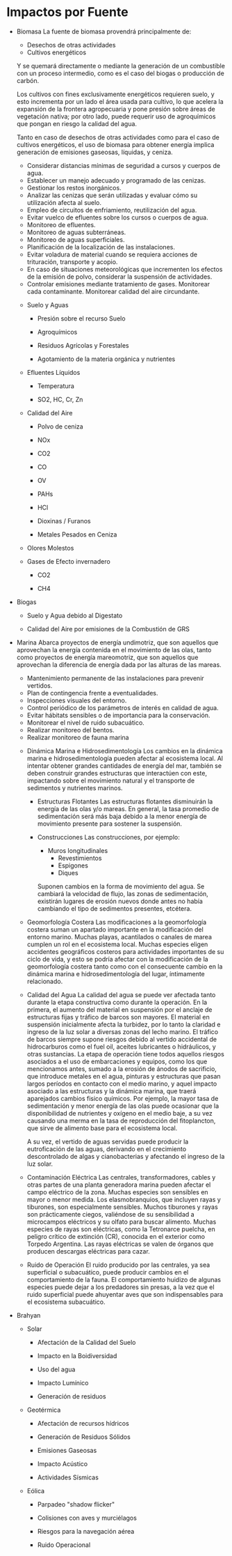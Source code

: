 * Impactos por Fuente

  * Biomasa
    La fuente de biomasa provendrá principalmente de:
    
     - Desechos de otras actividades
     - Cultivos energéticos
    
    Y se quemará directamente o mediante la generación de un combustible con un proceso intermedio, como es el caso del biogas o producción de carbón.
    
    Los cultivos con fines exclusivamente energéticos requieren suelo, y esto incrementa por un lado el área usada para cultivo, lo que acelera la expansión de la frontera agropecuaria y pone presión sobre áreas de vegetación nativa; por otro lado, puede requerir uso de agroquímicos que pongan en riesgo la calidad del agua.
    
    Tanto en caso de desechos de otras actividades como para el caso de cultivos energéticos, el uso de biomasa para obtener energía implica generación de emisiones gaseosas, líquidas, y ceniza.
    
    # Mitigación, Control y Monitoreo
    
     - Considerar distancias mínimas de seguridad a cursos y cuerpos de agua.
     - Establecer un manejo adecuado y programado de las cenizas.
     - Gestionar los restos inorgánicos.
     - Analizar las cenizas que serán utilizadas y evaluar cómo su utilización afecta al suelo.
     - Empleo de circuitos de enfriamiento, reutilización del agua.
     - Evitar vuelco de efluentes sobre los cursos o cuerpos de agua.
     - Monitoreo de efluentes.
     - Monitoreo de aguas subterráneas.
     - Monitoreo de aguas superficiales.
     - Planificación de la localización de las instalaciones.
     - Evitar voladura de material cuando se requiera acciones de trituración, transporte y acopio.
     - En caso de situaciones meteorológicas que incrementen los efectos de la emisión de polvo, considerar la suspensión de actividades.
     - Controlar emisiones mediante tratamiento de gases. Monitorear cada contaminante. Monitorear calidad del aire circundante.

    * Suelo y Aguas

      * Presión sobre el recurso Suelo

      * Agroquímicos

      * Residuos Agrícolas y Forestales

      * Agotamiento de la materia orgánica y nutrientes

    * Efluentes Líquidos

      * Temperatura

      * SO2, HC, Cr, Zn

    * Calidad del Aire

      * Polvo de ceniza

      * NOx

      * CO2

      * CO

      * OV

      * PAHs

      * HCl

      * Dioxinas / Furanos

      * Metales Pesados en Ceniza

    * Olores Molestos

    * Gases de Efecto invernadero

      * CO2

      * CH4

  * Biogas

    * Suelo y Agua debido al Digestato

    * Calidad del Aire por emisiones de la Combustión de GRS

  * Marina
    Abarca proyectos de energía undimotriz, que son aquellos que aprovechan la energía contenida en el movimiento de las olas, tanto como proyectos de energía mareomotriz, que son aquellos que aprovechan la diferencia de energía dada por las alturas de las mareas.
    
    # Mitigación, Control y Monitoreo
    
     - Mantenimiento permanente de las instalaciones para prevenir vertidos.
     - Plan de contingencia frente a eventualidades.
     - Inspecciones visuales del entorno.
     - Control periódico de los parámetros de interés en calidad de agua.
     - Evitar hábitats sensibles o de importancia para la conservación.
     - Monitorear el nivel de ruido subacuático.
     - Realizar monitoreo del bentos.
     - Realizar monitoreo de fauna marina

    * Dinámica Marina e Hidrosedimentología
      Los cambios en la dinámica marina e hidrosedimentología pueden afectar al ecosistema local. Al intentar obtener grandes cantidades de energía del mar, también se deben construir grandes estructuras que interactúen con este, impactando sobre el movimiento natural y el transporte de sedimentos y nutrientes marinos.

      * Estructuras Flotantes
        Las estructuras flotantes disminuirán la energía de las olas y/o mareas. En general, la tasa promedio de sedimentación será más baja debido a la menor energía de movimiento presente para sostener la suspensión.

      * Construcciones
        Las construcciones, por ejemplo:
        
         - Muros longitudinales
          - Revestimientos
          - Espigones
          - Diques
          
        Suponen cambios en la forma de movimiento del agua. Se cambiará la velocidad de flujo, las zonas de sedimentación, existirán lugares de erosión nuevos donde antes no había cambiando el tipo de sedimentos presentes, etcétera.

    * Geomorfología Costera
      Las modificaciones a la geomorfología costera suman un apartado importante en la modificación del entorno marino. Muchas playas, acantilados o canales de marea cumplen un rol en el ecosistema local. Muchas especies eligen accidentes geográficos costeros para actividades importantes de su ciclo de vida, y esto se podría afectar con la modificación de la geomorfología costera tanto como con el consecuente cambio en la dinámica marina e hidrosedimentología del lugar, íntimamente relacionado.

    * Calidad del Agua
      La calidad del agua se puede ver afectada tanto durante la etapa constructiva como durante la operación. En la primera, el aumento del material en suspensión por el anclaje de estructuras fijas y tráfico de barcos son mayores. El material en suspensión inicialmente afecta la turbidez, por lo tanto la claridad e ingreso de la luz solar a diversas zonas del lecho marino. El tráfico de barcos siempre supone riesgos debido al vertido accidental de hidrocarburos como el fuel oil, aceites lubricantes o hidráulicos, y otras sustancias. La etapa de operación tiene todos aquellos riesgos asociados a el uso de embarcaciones y equipos, como los que mencionamos antes, sumado a la erosión de ánodos de sacrificio, que introduce metales en el agua, pinturas y estructuras que pasan largos períodos en contacto con el medio marino, y aquel impacto asociado a las estructuras y la dinámica marina, que traerá aparejados cambios fisico químicos. Por ejemplo, la mayor tasa de sedimentación y menor energía de las olas puede ocasionar que la disponibilidad de nutrientes y oxígeno en el medio baje, a su vez causando una merma en la tasa de reproducción del fitoplancton, que sirve de alimento base para el ecosistema local.
      
      A su vez, el vertido de aguas servidas puede producir la eutroficación de las aguas, derivando en el crecimiento descontrolado de algas y cianobacterias y afectando el ingreso de la luz solar.

    * Contaminación Eléctrica
      Las centrales, transformadores, cables y otras partes de una planta generadora marina pueden afectar el campo eléctrico de la zona. Muchas especies son sensibles en mayor o menor medida. Los elasmobranquios, que incluyen rayas y tiburones, son especialmente sensibles. Muchos tiburones y rayas son prácticamente ciegos, valiéndose de su sensibilidad a microcampos eléctricos y su olfato para buscar alimento. Muchas especies de rayas son eléctricas, como la Tetronarce puelcha, en peligro crítico de extinción (CR), conocida en el exterior como Torpedo Argentina. Las rayas eléctricas se valen de órganos que producen descargas eléctricas para cazar.

    * Ruido de Operación
      El ruido producido por las centrales, ya sea superficial o subacuático, puede producir cambios en el comportamiento de la fauna. El comportamiento huidizo de algunas especies puede dejar a los predadores sin presas, a la vez que el ruido superficial puede ahuyentar aves que son indispensables para el ecosistema subacuático.

  * Brahyan

    * Solar

      * Afectación de la Calidad del Suelo

      * Impacto en la Boidiversidad

      * Uso del agua

      * Impacto Lumínico

      * Generación de residuos

    * Geotérmica

      * Afectación de recursos hídricos

      * Generación de Residuos Sólidos

      * Emisiones Gaseosas

      * Impacto Acústico

      * Actividades Sísmicas

    * Eólica

      * Parpadeo "shadow flicker"

      * Colisiones con aves y murciélagos

      * Riesgos para la navegación aérea

      * Ruido Operacional

